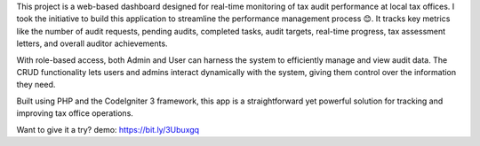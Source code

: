 This project is a web-based dashboard designed for real-time monitoring of tax audit performance at local tax offices. I took the initiative to build this application to streamline the performance management process 😊. It tracks key metrics like the number of audit requests, pending audits, completed tasks, audit targets, real-time progress, tax assessment letters, and overall auditor achievements.

With role-based access, both Admin and User can harness the system to efficiently manage and view audit data. The CRUD functionality lets users and admins interact dynamically with the system, giving them control over the information they need.

Built using PHP and the CodeIgniter 3 framework, this app is a straightforward yet powerful solution for tracking and improving tax office operations.

Want to give it a try?
demo: https://bit.ly/3Ubuxgq

